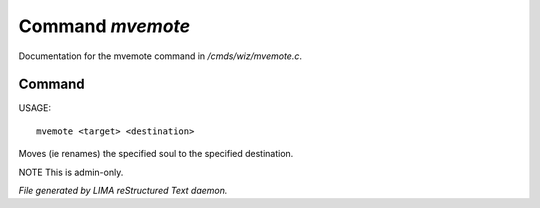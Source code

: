 ******************
Command *mvemote*
******************

Documentation for the mvemote command in */cmds/wiz/mvemote.c*.

Command
=======

USAGE::

	mvemote <target> <destination>

Moves (ie renames) the specified soul to the specified destination.

NOTE This is admin-only.



*File generated by LIMA reStructured Text daemon.*
